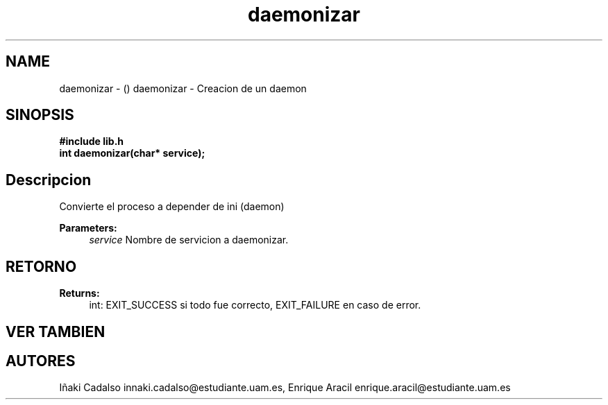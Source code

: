 .TH "daemonizar" 3 "Fri May 5 2017" "G-2311-03-P1" \" -*- nroff -*-
.ad l
.nh
.SH NAME
daemonizar \- () \fB\fP 
daemonizar - Creacion de un daemon
.SH "SINOPSIS"
.PP
\fB#include\fP \fB\fBlib\&.h\fP\fP 
.br
\fBint\fP daemonizar(char* service); 
.SH "Descripcion"
.PP
Convierte el proceso a depender de ini (daemon) 
.PP
\fBParameters:\fP
.RS 4
\fIservice\fP Nombre de servicion a daemonizar\&. 
.RE
.PP
.SH "RETORNO"
.PP
\fBReturns:\fP
.RS 4
int: EXIT_SUCCESS si todo fue correcto, EXIT_FAILURE en caso de error\&. 
.RE
.PP
.SH "VER TAMBIEN"
.PP
.SH "AUTORES"
.PP
Iñaki Cadalso innaki.cadalso@estudiante.uam.es, Enrique Aracil enrique.aracil@estudiante.uam.es 

